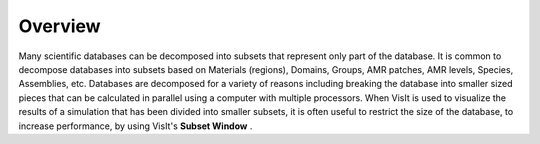 Overview
--------

Many scientific databases can be decomposed into subsets that represent only part of the database. It is common to decompose databases into subsets based on Materials (regions), Domains, Groups, AMR patches, AMR levels, Species, Assemblies, etc. Databases are decomposed for a variety of reasons including breaking the database into smaller sized pieces that can be calculated in parallel using a computer with multiple processors. When VisIt is used to visualize the results of a simulation that has been divided into smaller subsets, it is often useful to restrict the size of the database, to increase performance, by using VisIt's
**Subset Window**
.
